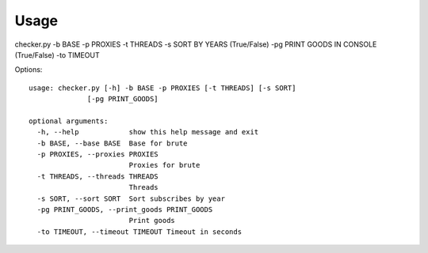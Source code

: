 Usage
=====

checker.py -b BASE -p PROXIES -t THREADS -s SORT BY YEARS (True/False) -pg PRINT GOODS IN CONSOLE (True/False) -to TIMEOUT

Options::

    usage: checker.py [-h] -b BASE -p PROXIES [-t THREADS] [-s SORT]
                  [-pg PRINT_GOODS]

    optional arguments:
      -h, --help            show this help message and exit
      -b BASE, --base BASE  Base for brute
      -p PROXIES, --proxies PROXIES
                            Proxies for brute
      -t THREADS, --threads THREADS
                            Threads
      -s SORT, --sort SORT  Sort subscribes by year
      -pg PRINT_GOODS, --print_goods PRINT_GOODS
                            Print goods
      -to TIMEOUT, --timeout TIMEOUT Timeout in seconds
